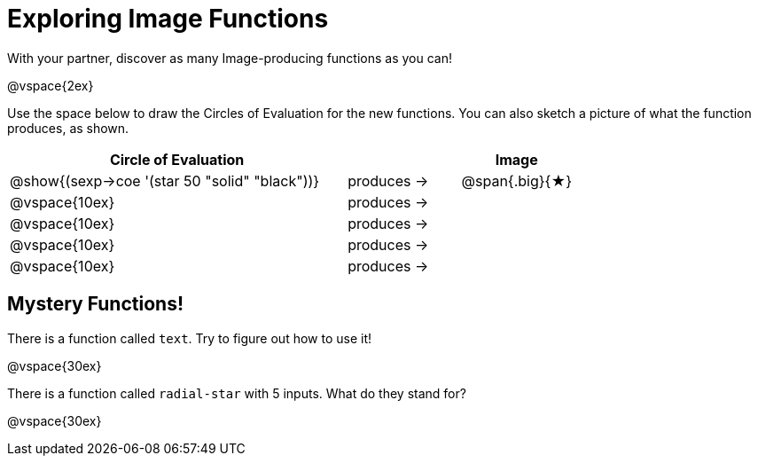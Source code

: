 = Exploring Image Functions

++++
<style>
.lesson-section-1 { border: 0px !important;	}
.big 			  { font-size: 60pt;		}
</style>
++++

With your partner, discover as many Image-producing functions as you can!

@vspace{2ex}

Use the space below to draw the Circles of Evaluation for the new functions.
You can also sketch a picture of what the function produces, as shown.

[cols="^.^3,.^1,.^1", options="header", stripes="none"]
|===
| Circle of Evaluation 							|					| Image
| @show{(sexp->coe '(star 50 "solid" "black"))}	| produces &rarr;	|@span{.big}{&#9733;}
| @vspace{10ex}									| produces &rarr;	|
| @vspace{10ex}									| produces &rarr;	|
| @vspace{10ex}									| produces &rarr;	|
| @vspace{10ex}									| produces &rarr;	|
|===


== Mystery Functions!

There is a function called `text`. Try to figure out how to use it!

@vspace{30ex}

There is a function called `radial-star` with 5 inputs. What do they stand for?

@vspace{30ex}

